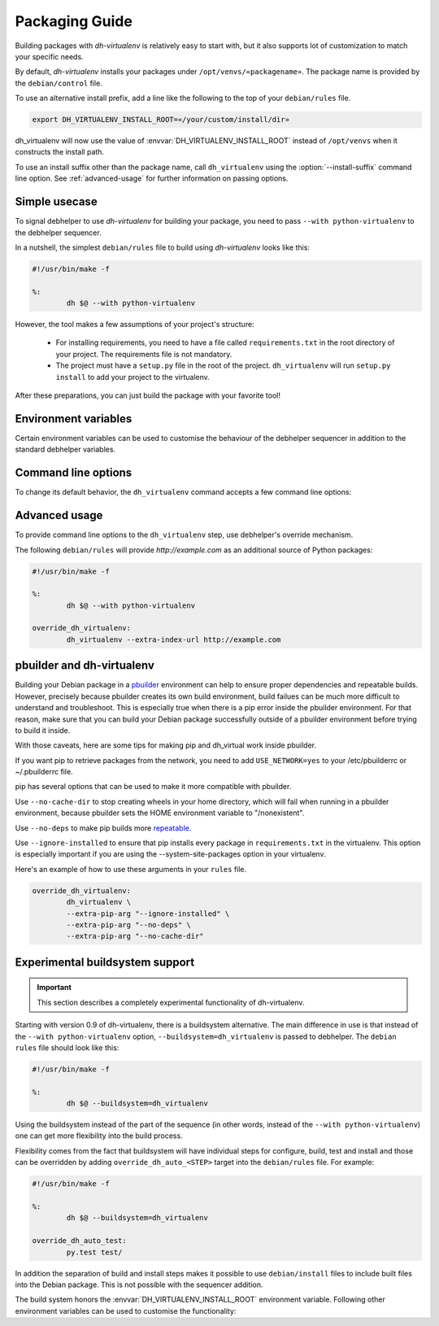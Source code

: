 =================
 Packaging Guide
=================

Building packages with *dh-virtualenv* is relatively easy to start with,
but it also supports lot of customization to match your specific needs.

By default, *dh-virtualenv* installs your packages under
``/opt/venvs/«packagename»``. The package name is provided by
the ``debian/control`` file.

To use an alternative install prefix, add a line like the following
to the top of your ``debian/rules`` file.

.. code-block:: make

    export DH_VIRTUALENV_INSTALL_ROOT=«/your/custom/install/dir»

dh_virtualenv will now use the value of
:envvar:`DH_VIRTUALENV_INSTALL_ROOT` instead of ``/opt/venvs``
when it constructs the install path.

To use an install suffix other than the package name, call
``dh_virtualenv`` using the :option:`--install-suffix` command
line option. See :ref:`advanced-usage` for further information on passing
options.


Simple usecase
==============

To signal debhelper to use *dh-virtualenv* for building your
package, you need to pass ``--with python-virtualenv`` to the debhelper
sequencer.

In a nutshell, the simplest ``debian/rules`` file to build using
*dh-virtualenv* looks like this:

.. code-block:: make

    #!/usr/bin/make -f

    %:
            dh $@ --with python-virtualenv

However, the tool makes a few assumptions of your project's structure:

 * For installing requirements, you need to have a file called
   ``requirements.txt`` in the root directory of your project. The
   requirements file is not mandatory.
 * The project must have a ``setup.py`` file in the root of the
   project. ``dh_virtualenv`` will run ``setup.py install`` to add
   your project to the virtualenv.

After these preparations, you can just build the package with your favorite tool!


Environment variables
=====================

Certain environment variables can be used to customise the behaviour
of the debhelper sequencer in addition to the standard debhelper
variables.

.. envvar:: DH_VIRTUALENV_INSTALL_ROOT

   Define a custom root location to install your package(s). The
   resulting location for a specific package will be
   ``$DH_VIRTUALENV_INSTALL_ROOT/«<packagename»``,
   unless :option:`--install-suffix` is also used to change ``«<packagename»``.


Command line options
====================

To change its default behavior, the ``dh_virtualenv`` command accepts a
few command line options:

.. option:: -p <package>, --package <package>

   Act on the package named *<package>*.

.. option:: -N <package>, --no-package <package>

   Do not act on the specified package.

.. option:: -v, --verbose

   Turn on verbose mode. This has a few effects: it sets the root logger
   level to ``DEBUG``, and passes the verbose flag to ``pip`` when
   installing packages. This can also be provided using the standard
   ``DH_VERBOSE`` environment variable.

.. option:: --install-suffix <suffix>

   Override virtualenv installation suffix. The suffix is appended to
   ``/opt/venvs``, or the :envvar:`DH_VIRTUALENV_INSTALL_ROOT`
   environment variable if specified, to construct the installation
   path.

.. option:: --extra-index-url <url>

   Use extra index url *<url>* when running ``pip`` to install
   packages. This can be provided multiple times to pass multiple URLs
   to ``pip``. A common use-case is enabling a private Python package repository.

.. option:: --preinstall <package>

   Package to install before processing the requirements. This flag
   can be used to provide a package that is installed by ``pip``
   before processing the requirements file. It is handy if you need to
   install a custom setup script or other packages needed
   to parse ``setup.py``, and can be provided multiple times to
   pass multiple packages for pre-install.

.. option:: --extras <name>

   .. versionadded:: 1.1

   Name of extras defined in the main package (specifically its ``setup.py``, in ``extras_require``).
   You can pass this multiple times to add different extra requirements.

.. option:: --pip-tool <exename>

   Executable that will be used to install requirements after the
   preinstall stage.  Usually you'll install this program by using the
   ``--preinstall`` argument. The replacement is expected to be found
   in the virtualenv's ``bin/`` directory.

.. option:: --upgrade-pip

   .. versionadded:: 1.0

   Force upgrading to the latest available release of ``pip``.
   This is the first thing done in the pre-install stage,
   and uses a separate ``pip`` call.

   Options provided via :option:`--extra-pip-arg` are ignored here,
   because the default ``pip`` of your system might not support them
   (since version 1.1).

   *Note:* This can produce non-repeatable builds.

.. option:: --index-url <URL>

   Base URL of the PyPI server. This flag can be used to pass in a
   custom URL to a PyPI mirror. It's useful if you have an
   internal PyPI mirror, or you run a special instance that only
   exposes selected packages of PyPI. If this is not provided, the
   default will be whatever ``pip`` uses as default (usually the API of
   ``https://pypi.org/``).

.. option:: --extra-pip-arg <PIP ARG>

   Extra arguments to pass to the pip executable. This is useful if
   you need to change the behaviour of pip during the packaging process.
   You can use this flag multiple times to pass in different pip flags.

   As an example, adding ``--extra-pip-arg --no-compile`` in the call of a
   ``override_dh_virtualenv`` rule in the ``debian/rules`` file will
   disable the generation of ``*.pyc`` files.

.. option:: --extra-virtualenv-arg <VIRTUALENV ARG>

   Extra parameters to pass to the virtualenv executable. This is useful if
   you need to change the behaviour of virtualenv during the packaging process.
   You can use this flag multiple times to pass in different virtualenv flags.

.. option:: --requirements <REQUIREMENTS FILE>

   Use a different requirements file when installing. Some packages
   such as `pbr <http://docs.openstack.org/developer/pbr/>`_ expect
   the ``requirements.txt`` file to be a simple list of requirements
   that can be copied verbatim into the ``install_requires``
   list. This command option allows specifying a different
   ``requirements.txt`` file that may include pip specific flags such
   as ``-i``, ``-r-`` and ``-e``.

.. option:: --setuptools

   Use setuptools instead of distribute in the virtualenv.

.. option:: --setuptools-test

   .. versionadded:: 1.0

   Run ``python setup.py test`` when building the package. This was
   the old default behaviour before version 1.0. This option is
   incompatible with the deprecated :option:`--no-test`.

.. option:: --python <path>

   Use a specific Python interpreter found in ``path`` as the
   interpreter for the virtualenv. Default is to use the system
   default, usually ``/usr/bin/python``.

.. option:: --builtin-venv

   Enable the use of the build-in ``venv`` module, i.e. use ``python -m venv``
   to create the virtualenv. It will only work with Python 3.4 or later,
   e.g. by using the option
   :option:`--python` ``/usr/bin/python3.4``. (Python 3.3 has the
   ``venv`` module, but virtualenvs created with Python 3.3 are not
   bootstrapped with setuptools or pip.)

.. option:: -S, --use-system-packages

   Enable the use of system site-packages in the created virtualenv
   by passing the ``--system-site-packages`` flag to ``virtualenv``.

.. option:: --skip-install

   Skip running ``pip install .`` after dependencies have been
   installed. This will result in anything specified in ``setup.py`` being
   ignored. If this package is intended to install a virtualenv
   and a program that uses the supplied virtualenv, it is up to
   the user to ensure that if ``setup.py`` exists, any installation logic
   or dependencies contained therein are handled.

   This option is useful for web application deployments, where the
   package's virtual environment merely supports
   an application installed via other means.
   Typically, the ``debian/«packagename».install`` file is used
   to place the application at a location outside of the virtual environment.

.. option:: --pypi-url <URL>

   .. deprecated:: 1.0
      Use :option:`--index-url` instead.

.. option:: --no-test

   .. deprecated:: 1.0
      This option has no effect. See :option:`--setuptools-test`.


.. _advanced-usage:

Advanced usage
==============

To provide command line options to the ``dh_virtualenv`` step,
use debhelper's override mechanism.

The following ``debian/rules`` will provide *http://example.com* as
an additional source of Python packages:

.. code-block:: make

    #!/usr/bin/make -f

    %:
            dh $@ --with python-virtualenv

    override_dh_virtualenv:
            dh_virtualenv --extra-index-url http://example.com


pbuilder and dh-virtualenv
==========================

Building your Debian package in a pbuilder_ environment can help to ensure
proper dependencies and repeatable builds. However, precisely because pbuilder
creates its own build environment, build failues can be much more difficult to
understand and troubleshoot. This is especially true when there is a pip error
inside the pbuilder environment. For that reason, make sure that you can build
your Debian package successfully outside of a pbuilder environment before
trying to build it inside.

With those caveats, here are some tips for making pip and dh_virtual work
inside pbuilder.

If you want pip to retrieve packages from the network, you need to
add ``USE_NETWORK=yes`` to your /etc/pbuilderrc or ~/.pbuilderrc file.

pip has several options that can be used to make it more compatible
with pbuilder.

Use ``--no-cache-dir`` to stop creating wheels in your home directory,
which will fail when running in a pbuilder environment, because
pbuilder sets the HOME environment variable to "/nonexistent".

Use ``--no-deps`` to make pip builds more repeatable_.

Use ``--ignore-installed`` to ensure that pip installs every package in
``requirements.txt`` in the virtualenv. This option is especially important if
you are using the --system-site-packages option in your virtualenv.

Here's an example of how to use these arguments in your ``rules`` file.

.. code-block:: make

                override_dh_virtualenv:
                	dh_virtualenv \
                	--extra-pip-arg "--ignore-installed" \
                	--extra-pip-arg "--no-deps" \
                	--extra-pip-arg "--no-cache-dir"

.. _pbuilder: https://wiki.ubuntu.com/PbuilderHowto

.. _repeatable: https://pip.readthedocs.org/en/stable/user_guide.html#ensuring-repeatability


Experimental buildsystem support
================================

.. important::

    This section describes a completely experimental
    functionality of dh-virtualenv.

Starting with version 0.9 of dh-virtualenv, there is a buildsystem alternative.
The main difference in use is that instead of the ``--with python-virtualenv``
option, ``--buildsystem=dh_virtualenv`` is passed to debhelper. The ``debian rules``
file should look like this:

.. code-block:: make

    #!/usr/bin/make -f

    %:
            dh $@ --buildsystem=dh_virtualenv

Using the buildsystem instead of the part of the sequence (in other
words, instead of the ``--with python-virtualenv``) one can get more
flexibility into the build process.

Flexibility comes from the fact that buildsystem will have individual
steps for configure, build, test and install and those can be
overridden by adding ``override_dh_auto_<STEP>`` target into the
``debian/rules`` file. For example:

.. code-block:: make

    #!/usr/bin/make -f

    %:
            dh $@ --buildsystem=dh_virtualenv

    override_dh_auto_test:
            py.test test/

In addition the separation of build and install steps makes it
possible to use ``debian/install`` files to include built files into
the Debian package. This is not possible with the sequencer addition.

The build system honors the :envvar:`DH_VIRTUALENV_INSTALL_ROOT`
environment variable. Following other environment variables can be
used to customise the functionality:

.. envvar:: DH_VIRTUALENV_ARGUMENTS

   Pass given extra arguments to the ``virtualenv`` command

   For example:

   .. code-block:: make

      export DH_VIRTUALENV_ARGUMENTS="--no-site-packages --always-copy"

   The default is to create the virtual environment with
   ``--no-site-packages``.

.. envvar:: DH_VIRTUALENV_INSTALL_SUFFIX

   Override the default virtualenv name, instead of source package name.

   For example:

   .. code-block::make

      export DH_VIRTUALENV_INSTALL_SUFFIX=venv

.. envvar:: DH_REQUIREMENTS_FILE

   .. versionadded:: 1.0

   Override the location of requirements file. See :option:`--requirements`.

.. envvar:: DH_UPGRADE_PIP

   .. versionadded:: 1.0

   Force upgrade of the ``pip`` tool by setting
   :envvar:`DH_UPGRADE_PIP` to empty (latest version) or specific
   version. For example:

   .. code-block::make

      export DH_UPGRADE_PIP=8.1.2

.. envvar:: DH_UPGRADE_SETUPTOOLS

   .. versionadded:: 1.0

   Force upgrade of setuptools by setting
   :envvar:`DH_UPGRADE_SETUPTOOLS` to empty (latest version) or
   specific version.

.. envvar:: DH_UPGRADE_WHEEL

   .. versionadded:: 1.0

   Force upgrade of wheel by setting ``DH_UPGRADE_WHEEL`` to empty
   (latest version) or specific version.

.. envvar:: DH_PIP_EXTRA_ARGS

   .. versionadded:: 1.0

   Pass additional parameters to the ``pip`` command. For example:

   .. code-block:: make

      export DH_PIP_EXTRA_ARGS="--no-index --find-links=./requirements/wheels"
